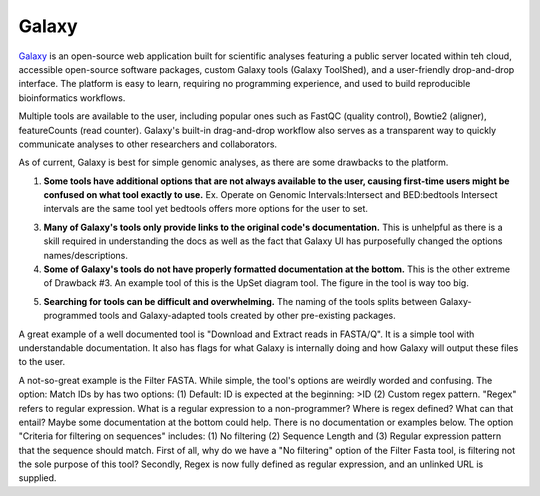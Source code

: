 .. _galaxy:

Galaxy
======

.. image::path/galaxyLogo.jpeg

`Galaxy <https://usegalaxy.org/>`_ is an open-source web application built for scientific analyses featuring a public server located within teh cloud, accessible open-source software packages, custom Galaxy tools (Galaxy ToolShed), and a user-friendly drop-and-drop interface. The platform is easy to learn, requiring no programming experience, and used to build reproducible bioinformatics workflows. 

Multiple tools are available to the user, including popular ones such as FastQC (quality control), Bowtie2 (aligner), featureCounts (read counter). Galaxy's built-in drag-and-drop workflow also serves as a transparent way to quickly communicate analyses to other researchers and collaborators. 

As of current, Galaxy is best for simple genomic analyses, as there are some drawbacks to the platform. 

1. **Some tools have additional options that are not always available to the user, causing first-time users might be confused on what tool exactly to use.** Ex. Operate on Genomic Intervals:Intersect and BED:bedtools Intersect intervals are the same tool yet bedtools offers more options for the user to set. 

3. **Many of Galaxy's tools only provide links to the original code's documentation.** This is unhelpful as there is a skill required in understanding the docs as well as the fact that Galaxy UI has purposefully changed the options names/descriptions.

4. **Some of Galaxy's tools do not have properly formatted documentation at the bottom.** This is the other extreme of Drawback #3. An example tool of this is the UpSet diagram tool. The figure in the tool is way too big. 

5) **Searching for tools can be difficult and overwhelming.** The naming of the tools splits between Galaxy-programmed tools and Galaxy-adapted tools created by other pre-existing packages. 

A great example of a well documented tool is "Download and Extract reads in FASTA/Q". It is a simple tool with understandable documentation. It also has flags for what Galaxy is internally doing and how Galaxy will output these files to the user. 

A not-so-great example is the Filter FASTA. While simple, the tool's options are weirdly worded and confusing. The option: Match IDs by has two options: (1) Default: ID is expected at the beginning: >ID (2) Custom regex pattern. "Regex" refers to regular expression. What is a regular expression to a non-programmer? Where is regex defined? What can that entail? Maybe some documentation at the bottom could help. There is no documentation or examples below. The option "Criteria for filtering on sequences" includes: (1) No filtering (2) Sequence Length and (3) Regular expression pattern that the sequence should match. First of all, why do we have a "No filtering" option of the Filter Fasta tool, is filtering not the sole purpose of this tool? Secondly, Regex is now fully defined as regular expression, and an unlinked URL is supplied. 



.. todo::

    Add info and links for galaxy!
